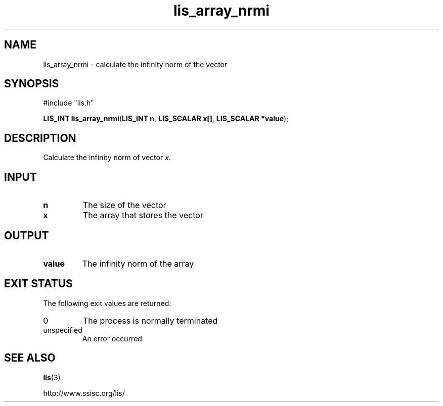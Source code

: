 .TH lis_array_nrmi 3 "3 Dec 2014" "Man Page" "Lis Library Functions"

.SH NAME

lis_array_nrmi \- calculate the infinity norm of the vector

.SH SYNOPSIS

#include "lis.h"

\fBLIS_INT lis_array_nrmi\fR(\fBLIS_INT n\fR, \fBLIS_SCALAR x[]\fR, \fBLIS_SCALAR *value\fR);

.SH DESCRIPTION

Calculate the infinity norm of vector \fIx\fR.

.SH INPUT

.IP "\fBn\fR"
The size of the vector

.IP "\fBx\fR"
The array that stores the vector

.SH OUTPUT

.IP "\fBvalue\fR"
The infinity norm of the array

.SH EXIT STATUS

The following exit values are returned:
.IP "0"
The process is normally terminated
.IP "unspecified"
An error occurred

.SH SEE ALSO

.BR lis (3)
.PP
http://www.ssisc.org/lis/


